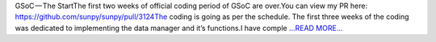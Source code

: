 .. title: GSoC — The Start
.. slug:
.. date: 2019-06-09 12:15:02 
.. tags: SunPy
.. author: Vishnunarayan K. I.
.. link: https://medium.com/@appukuttancr/gsoc-the-start-eebb7c52333b?source=rss-aa5688fde791------2
.. description:
.. category: gsoc2019

GSoC — The StartThe first two weeks of official coding period of GSoC are over.You can view my PR here: https://github.com/sunpy/sunpy/pull/3124The coding is going as per the schedule. The first three weeks of the coding was dedicated to implementing the data manager and it’s functions.I have comple `...READ MORE... <https://medium.com/@appukuttancr/gsoc-the-start-eebb7c52333b?source=rss-aa5688fde791------2>`__

